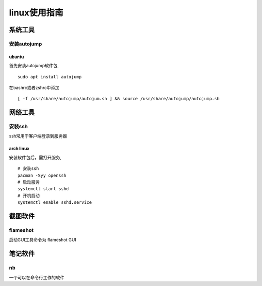 linux使用指南
^^^^^^^^^^^^^^^^^^^^^^^^

系统工具
========================

安装autojump
-------------

ubuntu
**************

首先安装autojump软件包, ::

    sudo apt install autojump

在bashrc或者zshrc中添加 ::

    [ -f /usr/share/autojump/autojum.sh ] && source /usr/share/autojump/autojump.sh

网络工具
=======================

安装ssh
---------------

ssh常用于客户端登录到服务器

arch linux
******************

安装软件包后，需打开服务, ::

    # 安装ssh
    pacman -Syy openssh
    # 启动服务
    systemctl start sshd
    # 开机启动
    systemctl enable sshd.service   


截图软件
============

flameshot
-------------

启动GUI工具命令为 flameshot GUI

笔记软件
=============

nb
---------

一个可以在命令行工作的软件
